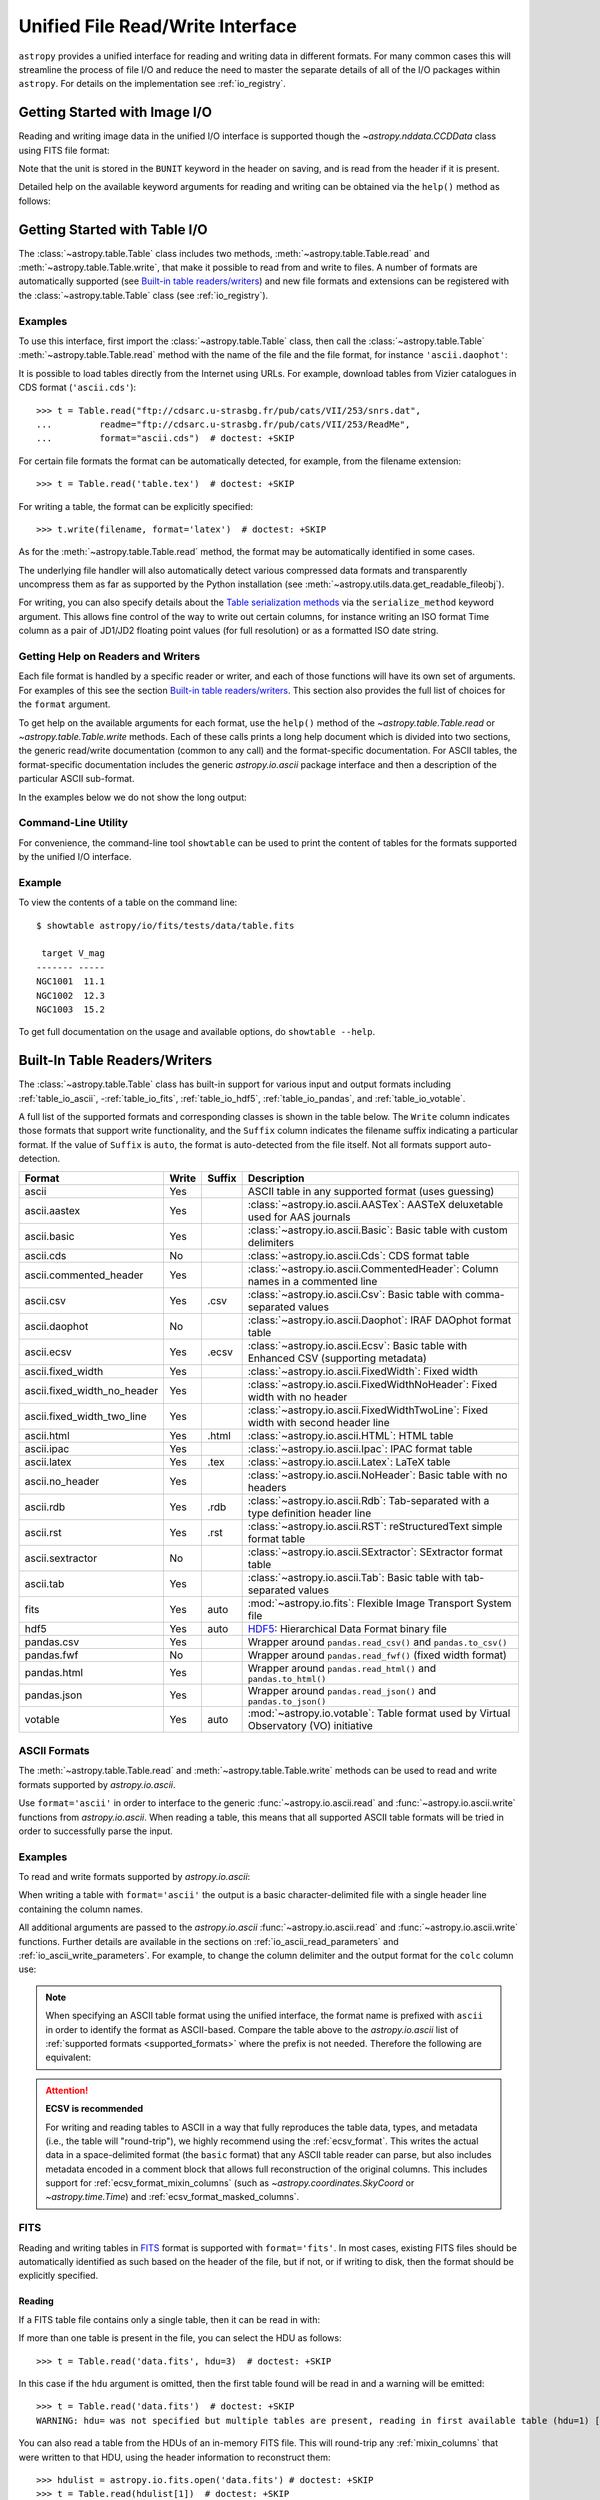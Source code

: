 .. _table_io:

Unified File Read/Write Interface
*********************************

``astropy`` provides a unified interface for reading and writing data in
different formats. For many common cases this will streamline the process of
file I/O and reduce the need to master the separate details of all of the I/O
packages within ``astropy``. For details on the implementation see
:ref:`io_registry`.

Getting Started with Image I/O
==============================

Reading and writing image data in the unified I/O interface is supported
though the `~astropy.nddata.CCDData` class using FITS file format:

.. doctest-skip::

    >>> # Read CCD image
    >>> ccd = CCDData.read('image.fits')

.. doctest-skip::

    >>> # Write back CCD image
    >>> ccd.write('new_image.fits')

Note that the unit is stored in the ``BUNIT`` keyword in the header on saving,
and is read from the header if it is present.

Detailed help on the available keyword arguments for reading and writing
can be obtained via the ``help()`` method as follows:

.. doctest-skip::

    >>> CCDData.read.help('fits')  # Get help on the CCDData FITS reader
    >>> CCDData.writer.help('fits')  # Get help on the CCDData FITS writer

Getting Started with Table I/O
==============================

The :class:`~astropy.table.Table` class includes two methods,
:meth:`~astropy.table.Table.read` and
:meth:`~astropy.table.Table.write`, that make it possible to read from
and write to files. A number of formats are automatically supported (see
`Built-in table readers/writers`_) and new file formats and extensions can be
registered with the :class:`~astropy.table.Table` class (see
:ref:`io_registry`).

Examples
--------

..
  EXAMPLE START
  Reading a DAOPhot Table

To use this interface, first import the :class:`~astropy.table.Table` class,
then call the :class:`~astropy.table.Table`
:meth:`~astropy.table.Table.read` method with the name of the file and
the file format, for instance ``'ascii.daophot'``:

.. doctest-skip::

    >>> from astropy.table import Table
    >>> t = Table.read('photometry.dat', format='ascii.daophot')

..
  EXAMPLE END

..
  EXAMPLE START
  Reading a Table Directly from the Internet

It is possible to load tables directly from the Internet using URLs. For
example, download tables from Vizier catalogues in CDS format
(``'ascii.cds'``)::

    >>> t = Table.read("ftp://cdsarc.u-strasbg.fr/pub/cats/VII/253/snrs.dat",
    ...         readme="ftp://cdsarc.u-strasbg.fr/pub/cats/VII/253/ReadMe",
    ...         format="ascii.cds")  # doctest: +SKIP

For certain file formats the format can be automatically detected, for
example, from the filename extension::

    >>> t = Table.read('table.tex')  # doctest: +SKIP

..
  EXAMPLE END

..
  EXAMPLE START
  Writing a LaTeX Table

For writing a table, the format can be explicitly specified::

    >>> t.write(filename, format='latex')  # doctest: +SKIP

As for the :meth:`~astropy.table.Table.read` method, the format may
be automatically identified in some cases.

The underlying file handler will also automatically detect various
compressed data formats and transparently uncompress them as far as
supported by the Python installation (see
:meth:`~astropy.utils.data.get_readable_fileobj`).

For writing, you can also specify details about the `Table serialization
methods`_ via the ``serialize_method`` keyword argument. This allows
fine control of the way to write out certain columns, for instance
writing an ISO format Time column as a pair of JD1/JD2 floating
point values (for full resolution) or as a formatted ISO date string.

..
  EXAMPLE END

Getting Help on Readers and Writers
-----------------------------------

Each file format is handled by a specific reader or writer, and each of those
functions will have its own set of arguments. For examples of
this see the section `Built-in table readers/writers`_. This section also
provides the full list of choices for the ``format`` argument.

To get help on the available arguments for each format, use the ``help()``
method of the `~astropy.table.Table.read` or `~astropy.table.Table.write`
methods. Each of these calls prints a long help document which is divided
into two sections, the generic read/write documentation (common to any
call) and the format-specific documentation. For ASCII tables, the
format-specific documentation includes the generic `astropy.io.ascii` package
interface and then a description of the particular ASCII sub-format.

In the examples below we do not show the long output:

.. doctest-skip::

    >>> Table.read.help('fits')
    >>> Table.read.help('ascii')
    >>> Table.read.help('ascii.latex')
    >>> Table.write.help('hdf5')
    >>> Table.write.help('csv')

Command-Line Utility
--------------------

For convenience, the command-line tool ``showtable`` can be used to print the
content of tables for the formats supported by the unified I/O interface.

Example
-------

..
  EXAMPLE START
  Viewing the Contents of a Table on the Command Line

To view the contents of a table on the command line::

    $ showtable astropy/io/fits/tests/data/table.fits

     target V_mag
    ------- -----
    NGC1001  11.1
    NGC1002  12.3
    NGC1003  15.2

To get full documentation on the usage and available options, do ``showtable
--help``.

..
  EXAMPLE END

.. _built_in_readers_writers:

Built-In Table Readers/Writers
==============================

The :class:`~astropy.table.Table` class has built-in support for various input
and output formats including :ref:`table_io_ascii`,
-:ref:`table_io_fits`, :ref:`table_io_hdf5`, :ref:`table_io_pandas`,
and :ref:`table_io_votable`.

A full list of the supported formats and corresponding classes is shown in the
table below. The ``Write`` column indicates those formats that support write
functionality, and the ``Suffix`` column indicates the filename suffix
indicating a particular format. If the value of ``Suffix`` is ``auto``, the
format is auto-detected from the file itself. Not all formats support auto-
detection.

===========================  =====  ======  ============================================================================================
           Format            Write  Suffix                                          Description
===========================  =====  ======  ============================================================================================
                      ascii    Yes          ASCII table in any supported format (uses guessing)
               ascii.aastex    Yes          :class:`~astropy.io.ascii.AASTex`: AASTeX deluxetable used for AAS journals
                ascii.basic    Yes          :class:`~astropy.io.ascii.Basic`: Basic table with custom delimiters
                  ascii.cds     No          :class:`~astropy.io.ascii.Cds`: CDS format table
     ascii.commented_header    Yes          :class:`~astropy.io.ascii.CommentedHeader`: Column names in a commented line
                  ascii.csv    Yes    .csv  :class:`~astropy.io.ascii.Csv`: Basic table with comma-separated values
              ascii.daophot     No          :class:`~astropy.io.ascii.Daophot`: IRAF DAOphot format table
                 ascii.ecsv    Yes   .ecsv  :class:`~astropy.io.ascii.Ecsv`: Basic table with Enhanced CSV (supporting metadata)
          ascii.fixed_width    Yes          :class:`~astropy.io.ascii.FixedWidth`: Fixed width
ascii.fixed_width_no_header    Yes          :class:`~astropy.io.ascii.FixedWidthNoHeader`: Fixed width with no header
 ascii.fixed_width_two_line    Yes          :class:`~astropy.io.ascii.FixedWidthTwoLine`: Fixed width with second header line
                 ascii.html    Yes   .html  :class:`~astropy.io.ascii.HTML`: HTML table
                 ascii.ipac    Yes          :class:`~astropy.io.ascii.Ipac`: IPAC format table
                ascii.latex    Yes    .tex  :class:`~astropy.io.ascii.Latex`: LaTeX table
            ascii.no_header    Yes          :class:`~astropy.io.ascii.NoHeader`: Basic table with no headers
                  ascii.rdb    Yes    .rdb  :class:`~astropy.io.ascii.Rdb`: Tab-separated with a type definition header line
                  ascii.rst    Yes    .rst  :class:`~astropy.io.ascii.RST`: reStructuredText simple format table
           ascii.sextractor     No          :class:`~astropy.io.ascii.SExtractor`: SExtractor format table
                  ascii.tab    Yes          :class:`~astropy.io.ascii.Tab`: Basic table with tab-separated values
                       fits    Yes    auto  :mod:`~astropy.io.fits`: Flexible Image Transport System file
                       hdf5    Yes    auto  HDF5_: Hierarchical Data Format binary file
                 pandas.csv    Yes          Wrapper around ``pandas.read_csv()`` and ``pandas.to_csv()``
                 pandas.fwf     No          Wrapper around ``pandas.read_fwf()`` (fixed width format)
                pandas.html    Yes          Wrapper around ``pandas.read_html()`` and ``pandas.to_html()``
                pandas.json    Yes          Wrapper around ``pandas.read_json()`` and ``pandas.to_json()``
                    votable    Yes    auto  :mod:`~astropy.io.votable`: Table format used by Virtual Observatory (VO) initiative
===========================  =====  ======  ============================================================================================

.. _table_io_ascii:

ASCII Formats
-------------

The :meth:`~astropy.table.Table.read` and
:meth:`~astropy.table.Table.write` methods can be used to read and write formats
supported by `astropy.io.ascii`.

Use ``format='ascii'`` in order to interface to the generic
:func:`~astropy.io.ascii.read` and :func:`~astropy.io.ascii.write`
functions from `astropy.io.ascii`. When reading a table, this means
that all supported ASCII table formats will be tried in order to successfully
parse the input.

Examples
--------

..
  EXAMPLE START
  Reading and Writing ASCII Formats

To read and write formats supported by `astropy.io.ascii`:

.. doctest-skip::

  >>> t = Table.read('astropy/io/ascii/tests/t/latex1.tex', format='ascii')
  >>> print(t)
  cola colb colc
  ---- ---- ----
     a    1    2
     b    3    4

When writing a table with ``format='ascii'`` the output is a basic
character-delimited file with a single header line containing the
column names.

All additional arguments are passed to the `astropy.io.ascii`
:func:`~astropy.io.ascii.read` and :func:`~astropy.io.ascii.write`
functions. Further details are available in the sections on
:ref:`io_ascii_read_parameters` and :ref:`io_ascii_write_parameters`. For
example, to change the column delimiter and the output format for the ``colc``
column use:

.. doctest-skip::

  >>> t.write(sys.stdout, format='ascii', delimiter='|', formats={'colc': '%0.2f'})
  cola|colb|colc
  a|1|2.00
  b|3|4.00


.. note::

   When specifying an ASCII table format using the unified interface, the
   format name is prefixed with ``ascii`` in order to identify the format as
   ASCII-based. Compare the table above to the `astropy.io.ascii` list of
   :ref:`supported formats <supported_formats>` where the prefix is not
   needed. Therefore the following are equivalent:

.. doctest-skip::

     >>> dat = ascii.read('file.dat', format='daophot')
     >>> dat = Table.read('file.dat', format='ascii.daophot')

   For compatibility with ``astropy`` version 0.2 and earlier, the following
   format values are also allowed in ``Table.read()``: ``daophot``, ``ipac``,
   ``html``, ``latex``, and ``rdb``.

.. attention:: **ECSV is recommended**

   For writing and reading tables to ASCII in a way that fully reproduces the
   table data, types, and metadata (i.e., the table will "round-trip"), we
   highly recommend using the :ref:`ecsv_format`. This writes the actual data
   in a space-delimited format (the ``basic`` format) that any ASCII table
   reader can parse, but also includes metadata encoded in a comment block that
   allows full reconstruction of the original columns. This includes support
   for :ref:`ecsv_format_mixin_columns` (such as
   `~astropy.coordinates.SkyCoord` or `~astropy.time.Time`) and
   :ref:`ecsv_format_masked_columns`.

..
  EXAMPLE END

.. _table_io_fits:

FITS
----

Reading and writing tables in `FITS <https://fits.gsfc.nasa.gov/>`_ format is
supported with ``format='fits'``. In most cases, existing FITS files should be
automatically identified as such based on the header of the file, but if not,
or if writing to disk, then the format should be explicitly specified.

Reading
^^^^^^^

If a FITS table file contains only a single table, then it can be read in
with:

.. doctest-skip::

    >>> from astropy.table import Table
    >>> t = Table.read('data.fits')

If more than one table is present in the file, you can select the HDU
as follows::

    >>> t = Table.read('data.fits', hdu=3)  # doctest: +SKIP

In this case if the ``hdu`` argument is omitted, then the first table found
will be read in and a warning will be emitted::

    >>> t = Table.read('data.fits')  # doctest: +SKIP
    WARNING: hdu= was not specified but multiple tables are present, reading in first available table (hdu=1) [astropy.io.fits.connect]

You can also read a table from the HDUs of an in-memory FITS file. This will
round-trip any :ref:`mixin_columns` that were written to that HDU, using the
header information to reconstruct them::

    >>> hdulist = astropy.io.fits.open('data.fits') # doctest: +SKIP
    >>> t = Table.read(hdulist[1])  # doctest: +SKIP

Writing
^^^^^^^

To write a table ``t`` to a new file::

    >>> t.write('new_table.fits')  # doctest: +SKIP

If the file already exists and you want to overwrite it, then set the
``overwrite`` keyword::

    >>> t.write('existing_table.fits', overwrite=True)  # doctest: +SKIP

At this time there is no support for appending an HDU to an existing
file or writing multi-HDU files using the Table interface. Instead, you
can use the convenience function
:func:`~astropy.io.fits.table_to_hdu` to create a single
binary table HDU and insert or append that to an existing
:class:`~astropy.io.fits.HDUList`.

As of ``astropy`` version 3.0 there is support for writing a table which
contains :ref:`mixin_columns` such as `~astropy.time.Time` or
`~astropy.coordinates.SkyCoord`. This uses FITS ``COMMENT`` cards to capture
additional information needed order to fully reconstruct the mixin columns when
reading back from FITS. The information is a Python `dict` structure which is
serialized using YAML.

Keywords
^^^^^^^^

The FITS keywords associated with an HDU table are represented in the ``meta``
ordered dictionary attribute of a :ref:`Table <astropy-table>`. After reading
a table you can view the available keywords in a readable format using:

.. doctest-skip::

  >>> for key, value in t.meta.items():
  ...     print('{0} = {1}'.format(key, value))

This does not include the "internal" FITS keywords that are required to specify
the FITS table properties (e.g., ``NAXIS``, ``TTYPE1``). ``HISTORY`` and
``COMMENT`` keywords are treated specially and are returned as a list of
values.

Conversely, the following shows examples of setting user keyword values for a
table ``t``:

.. doctest-skip::

  >>> t.meta['MY_KEYWD'] = 'my value'
  >>> t.meta['COMMENT'] = ['First comment', 'Second comment', 'etc']
  >>> t.write('my_table.fits', overwrite=True)

The keyword names (e.g., ``MY_KEYWD``) will be automatically capitalized prior
to writing.

At this time, the ``meta`` attribute of the :class:`~astropy.table.Table` class
is an ordered dictionary and does not fully represent the structure of a
FITS header (for example, keyword comments are dropped).

.. _fits_astropy_native:


TDISPn Keyword
^^^^^^^^^^^^^^

TDISPn FITS keywords will map to and from the `~astropy.table.Column` ``format``
attribute if the display format is convertible to and from a Python display
format. Below are the rules used for both conversion directions.

TDISPn to Python format string
~~~~~~~~~~~~~~~~~~~~~~~~~~~~~~

TDISPn format characters are defined in the table below.

============   ================================================================
   Format                              Description
============   ================================================================
Aw             Character
Lw             Logical
Iw.m           Integer
Bw.m           Binary, integers only
Ow.m           Octal, integers only
Zw.m           Hexadecimal, integers only
Fw.d           Floating-point, fixed decimal notation
Ew.dEe         Floating-point, exponential notation
ENw.d          Engineering; E format with exponent multiple of three
ESw.d          Scientific; same as EN but non-zero leading digit if not zero
Gw.dEe         General; appears as F if significance not lost, also E
Dw.dEe         Floating-point, exponential notation, double precision
============   ================================================================

Where w is the width in characters of displayed values, m is the minimum number
of digits displayed, d is the number of digits to the right of decimal, and e
is the number of digits in the exponent. The .m and Ee fields are optional.

The A (character), L (logical), F (floating point), and G (general) display
formats can be directly translated to Python format strings. The other formats
need to be modified to match Python display formats.

For the integer formats (I, B, O, and Z), the width (w) value is used to add
space padding to the left of the column value. The minimum number (m) value is
not used. For the E, G, D, EN, and ES formats (floating point exponential) the
width (w) and precision (d) are both used, but the exponential (e) is not used.

Python format string to TDISPn
~~~~~~~~~~~~~~~~~~~~~~~~~~~~~~

The conversion from Python format strings back to TDISPn is slightly more
complicated.

Python strings map to the TDISP format A if the Python formatting string does
not contain right space padding. It will accept left space padding. The same
applies to the logical format L.

The integer formats (decimal integer, binary, octal, hexidecimal) map to the
I, B, O, and Z TDISP formats respectively. Integer formats do not accept a
zero padded format string or a format string with no left padding defined (a
width is required in the TDISP format standard for the Integer formats).

For all float and exponential values, zero padding is not accepted. There
must be at least a width or precision defined. If only a width is defined,
there is no precision set for the TDISPn format. If only a precision is
defined, the width is set to the precision plus an extra padding value
depending on format type, and both are set in the TDISPn format. Otherwise,
if both a width and precision are present they are both set in the TDISPn
format. A Python ``f`` or ``F`` map to TDISP F format. The Python ``g`` or
``G`` map to TDISP G format. The Python ``e`` and ``E`` map to TDISP E format.

Masked Columns
^^^^^^^^^^^^^^

Tables that contain `~astropy.table.MaskedColumn` columns can be written to
FITS. By default this will replace the masked data elements with certain
sentinel values according to the FITS standard:

- ``NaN`` for float columns.
- Value of ``TNULLn`` for integer columns, as defined by the column
  ``fill_value`` attribute.
- Null string for string columns (not currently implemented).

When the file is read back those elements are marked as masked in the returned
table, but see `issue #4708 <https://github.com/astropy/astropy/issues/4708>`_
for problems in all three cases.

The FITS standard has a few limitations:

- Not all data types are supported (e.g., logical / boolean).
- Integer columns require picking one value as the NULL indicator. If
  all possible values are represented in valid data (e.g., an unsigned
  int columns with all 256 possible values in valid data), then there
  is no way to represent missing data.
- The masked data values are permanently lost, precluding the possibility
  of later unmasking the values.

``astropy`` provides a work-around for this limitation that users can choose to
use. The key part is to use the ``serialize_method='data_mask'`` keyword
argument when writing the table. This tells the FITS writer to split each masked
column into two separate columns, one for the data and one for the mask.
When it gets read back that process is reversed and the two columns are
merged back into one masked column.

.. doctest-skip::

  >>> from astropy.table.table_helpers import simple_table
  >>> t = simple_table(masked=True)
  >>> t['d'] = [False, False, True]
  >>> t['d'].mask = [True, False, False]
  >>> t
  <Table masked=True length=3>
    a      b     c     d
  int64 float64 str1  bool
  ----- ------- ---- -----
     --     1.0    c    --
      2     2.0   -- False
      3      --    e  True

.. doctest-skip::

  >>> t.write('data.fits', serialize_method='data_mask', overwrite=True)
  >>> Table.read('data.fits')
  <Table masked=True length=3>
    a      b      c      d
  int64 float64 bytes1  bool
  ----- ------- ------ -----
     --     1.0      c    --
      2     2.0     -- False
      3      --      e  True

.. warning:: This option goes outside of the established FITS standard for
   representing missing data, so users should be careful about choosing this
   option, especially if other (non-``astropy``) users will be reading the
   file(s). Behind the scenes, ``astropy`` is converting the masked columns
   into two distinct data and mask columns, then writing metadata into
   ``COMMENT`` cards to allow reconstruction of the original data.

``astropy`` Native Objects (Mixin Columns)
^^^^^^^^^^^^^^^^^^^^^^^^^^^^^^^^^^^^^^^^^^

It is possible to store not only standard `~astropy.table.Column` objects to a
FITS table HDU, but also any ``astropy`` native objects
(:ref:`mixin_columns`) within a `~astropy.table.Table` or
`~astropy.table.QTable`. This includes `~astropy.time.Time`,
`~astropy.units.Quantity`, `~astropy.coordinates.SkyCoord`, and many others.

In general, a mixin column may contain multiple data components as well as
object attributes beyond the standard Column attributes like ``format`` or
``description``. Abiding by the rules set by the FITS standard requires the
mapping of these data components and object attributes to the appropriate FITS
table columns and keywords. Thus, a well defined protocol has been developed
to allow the storage of these mixin columns in FITS while allowing the object to
"round-trip" through the file with no loss of data or attributes.

Quantity
~~~~~~~~

A `~astropy.units.Quantity` mixin column in a `~astropy.table.QTable` is
represented in a FITS table using the ``TUNITn`` FITS column keyword to
incorporate the unit attribute of Quantity. For example:

.. doctest-skip::

    >>> from astropy.table import QTable
    >>> import astropy.units as u
    >>> t = QTable([[1, 2] * u.angstrom)])
    >>> t.write('my_table.fits', overwrite=True)
    >>> qt = QTable.read('my_table.fits')
    >>> qt
    <QTable length=2>
      col0
    Angstrom
    float64
    --------
         1.0
         2.0

Time
~~~~

``astropy`` provides the following features for reading and writing ``Time``:

- Writing and reading `~astropy.time.Time` Table columns to and from FITS
  tables.
- Reading time coordinate columns in FITS tables (compliant with the time
  standard) as `~astropy.time.Time` Table columns.

Writing and reading ``astropy`` Time columns
~~~~~~~~~~~~~~~~~~~~~~~~~~~~~~~~~~~~~~~~~~~~

By default, a `~astropy.time.Time` mixin column within a `~astropy.table.Table`
or `~astropy.table.QTable` will be written to FITS in full precision. This will
be done using the FITS time standard by setting the necessary FITS header
keywords.

The default behavior for reading a FITS table into a `~astropy.table.Table`
has historically been to convert all FITS columns to `~astropy.table.Column`
objects, which have closely matching properties. For some columns, however,
closer native ``astropy`` representations are possible, and you can indicate
these should be used by passing ``astropy_native=True`` (for backwards
compatibility, this is not done by default). This will convert columns
conforming to the FITS time standard to `~astropy.time.Time` instances,
avoiding any loss of precision.

Example
~~~~~~~

..
  EXAMPLE START
  Writing and Reading Time Columns to/from FITS Tables

To read a FITS table into `~astropy.table.Table`:

.. doctest-skip::

    >>> from astropy.time import Time
    >>> from astropy.table import Table
    >>> from astropy.coordinates import EarthLocation
    >>> t = Table()
    >>> t['a'] = Time([100.0, 200.0], scale='tt', format='mjd',
    ...               location=EarthLocation(-2446354, 4237210, 4077985, unit='m'))
    >>> t.write('my_table.fits', overwrite=True)
    >>> tm = Table.read('my_table.fits', astropy_native=True)
    >>> tm['a']
    <Time object: scale='tt' format='jd' value=[ 2400100.5  2400200.5]>
    >>> tm['a'].location
    <EarthLocation (-2446354.,  4237210.,  4077985.) m>
    >>> all(tm['a'] == t['a'])
    True

The same will work with ``QTable``.

..
  EXAMPLE END

In addition to binary table columns, various global time informational FITS
keywords are treated specially with ``astropy_native=True``. In particular,
the keywords ``DATE``, ``DATE-*`` (ISO 8601 datetime strings), and the ``MJD-*``
(MJD date values) will be returned as ``Time`` objects in the Table ``meta``.
For more details regarding the FITS time paper and the implementation,
refer to :ref:`fits_time_column`.

Since not all FITS readers are able to use the FITS time standard, it is also
possible to store `~astropy.time.Time` instances using the `_time_format`.
For this case, none of the special header keywords associated with the
FITS time standard will be set. When reading this back into ``astropy``, the
column will be an ordinary Column instead of a `~astropy.time.Time` object.
See the `Details`_ section below for an example.

Reading FITS standard compliant time coordinate columns in binary tables
~~~~~~~~~~~~~~~~~~~~~~~~~~~~~~~~~~~~~~~~~~~~~~~~~~~~~~~~~~~~~~~~~~~~~~~~

Reading FITS files which are compliant with the FITS time standard is supported
by ``astropy`` by following the multifarious rules and conventions set by the
standard. The standard was devised in order to describe time coordinates in
an unambiguous and comprehensive manner and also to provide flexibility for its
multiple use cases. Thus, while reading time coordinate columns in FITS-
compliant files, multiple aspects of the standard are taken into consideration.

Time coordinate columns strictly compliant with the two-vector JD subset of the
standard (described in the `Details`_ section below) can be read as native
`~astropy.time.Time` objects. The other subsets of the standard are also
supported by ``astropy``; a thorough examination of the FITS standard time-
related keywords is done and the time data is interpreted accordingly.

The standard describes the various components in the specification of time:

- Time coordinate frame
- Time unit
- Corrections, errors, etc.
- Durations

The keywords used to specify times define these components. Using these
keywords, time coordinate columns are identified and read as
`~astropy.time.Time` objects. Refer to :ref:`fits_time_column` for the
specification of these keywords and their description.

There are two aspects of the standard that require special attention due to the
subtleties involved while handling them. These are:

* Column named TIME with time unit

A common convention found in existing FITS files is that a FITS binary
table column with ``TTYPEn = ‘TIME’`` represents a time coordinate column.
Many astronomical data files, including official data products from major
observatories, follow this convention that predates the FITS standard.
The FITS time standard states that such a column will be controlled by
the global time reference frame keywords, and this will still be compliant
with the present standard.

Using this convention which has been incorporated into the standard, ``astropy``
can read time coordinate columns from all such FITS tables as native
`~astropy.time.Time` objects. Common examples of FITS files following
this convention are Chandra, XMM, and HST files.

Examples
~~~~~~~~

..
  EXAMPLE START
  Reading FITS Standard Compliant Time Coordinate Columns in Binary Tables

The following is an example of a Header extract of a Chandra event list:

.. parsed-literal::

    COMMENT      ---------- Globally valid key words ----------------
    DATE    = '2016-01-27T12:34:24' / Date and time of file creation
    TIMESYS = 'TT      '           / Time system
    MJDREF  =  5.0814000000000E+04 / [d] MJD zero point for times
    TIMEUNIT= 's       '           / Time unit
    TIMEREF = 'LOCAL   '           / Time reference (barycenter/local)

    COMMENT      ---------- Time Column -----------------------
    TTYPE1  = 'time    '           / S/C TT corresponding to mid-exposure
    TFORM1  = '1D      '           / format of field
    TUNIT1  = 's       '

When reading such a FITS table with ``astropy_native=True``, ``astropy`` checks
whether the name of a column is "TIME"/ "time" (``TTYPEn = ‘TIME’``) and
whether its unit is a FITS recognized time unit (``TUNITn`` is a time unit).

For example, reading a Chandra event list which has the above mentioned header
and the time coordinate column ``time`` as ``[1, 2]`` will give::

    >>> from astropy.table import Table
    >>> from astropy.time import Time, TimeDelta
    >>> from astropy.utils.data import get_pkg_data_filename
    >>> chandra_events = get_pkg_data_filename('data/chandra_time.fits',
    ...                                        package='astropy.io.fits.tests')
    >>> native = Table.read(chandra_events, astropy_native=True)
    >>> native['time']  # doctest: +FLOAT_CMP
    <Time object: scale='tt' format='mjd' value=[57413.76033393 57413.76033393]>
    >>> non_native = Table.read(chandra_events)
    >>> # MJDREF  =  5.0814000000000E+04, TIMESYS = 'TT'
    >>> ref_time = Time(non_native.meta['MJDREF'], format='mjd',
    ...                 scale=non_native.meta['TIMESYS'].lower())
    >>> # TTYPE1  = 'time', TUNIT1 = 's'
    >>> delta_time = TimeDelta(non_native['time'])
    >>> all(ref_time + delta_time == native['time'])
    True

By default, FITS table columns will be read as standard `~astropy.table.Column`
objects without taking the FITS time standard into consideration.

..
  EXAMPLE END

* String time column in ISO 8601 Datetime format

FITS uses a subset of ISO 8601 (which in itself does not imply a particular
timescale) for several time-related keywords, such as DATE-xxx. Following the
FITS standard, its values must be written as a character string in the
following ``datetime`` format:

.. parsed-literal::

    [+/-C]CCYY-MM-DD[Thh:mm:ss[.s...]]

A time coordinate column can be constructed using this representation of time.
The following is an example of an ISO 8601 ``datetime`` format time column:

.. parsed-literal::

    TIME
    ----
    1999-01-01T00:00:00
    1999-01-01T00:00:40
    1999-01-01T00:01:06
    .
    .
    .
    1999-01-20T01:10:00

The criteria for identifying a time coordinate column in ISO 8601 format is as
follows:

A time column is identified using the time coordinate frame keywords as
described in :ref:`fits_time_column`. Once it has been identified, its datatype
is checked in order to determine its representation format. Since ISO 8601
``datetime`` format is the only string representation of time, a time
coordinate column having string datatype will be automatically read as a
`~astropy.time.Time` object with ``format='fits'`` ('fits' represents the FITS
ISO 8601 format).

As this format does not imply a particular timescale, it is determined using
the timescale keywords in the header (``TCTYP`` or ``TIMESYS``) or their
defaults. The other time coordinate information is also determined in the same
way, using the time coordinate frame keywords. All ISO 8601 times are relative
to a globally accepted zero point (year 0 corresponds to 1 BCE) and are thus
not relative to the reference time keywords (MJDREF, JDREF, or DATEREF).
Hence, these keywords will be ignored while dealing with ISO 8601 time columns.

.. note::

   Reading FITS files with time coordinate columns *may* fail. ``astropy``
   supports a large subset of these files, but there are still some FITS files
   which are not compliant with any aspect of the standard. If you have such a
   file, please do not hesitate to let us know (by opening an issue in the
   `issue tracker <https://github.com/astropy/astropy/issues>`_).

   Also, reading a column having ``TTYPEn = ‘TIME’`` as `~astropy.time.Time`
   will fail if ``TUNITn`` for the column is not a FITS-recognized time unit.

Details
~~~~~~~

Time as a dimension in astronomical data presents challenges in its
representation in FITS files. The standard has therefore been extended to
describe rigorously the time coordinate in the ``World Coordinate System``
framework. Refer to `FITS WCS paper IV
<http://adsabs.harvard.edu/abs/2015A%26A...574A..36R/>`_ for details.

Allowing ``Time`` columns to be written as time coordinate
columns in FITS tables thus involves storing time values in a way that
ensures retention of precision and mapping the associated metadata to the
relevant FITS keywords.

In accordance with the standard, which states that in binary tables one may use
pairs of doubles, the ``astropy`` Time column is written in such a table as a
vector of two doubles ``(TFORMn = ‘2D’) (jd1, jd2)`` where ``JD = jd1 + jd2``.
This reproduces the time values to double-double precision and is the
"lossless" version, exploiting the higher precision provided in binary tables.
Note that ``jd1`` is always a half-integer or integer, while ``abs(jd2) < 1``.
"Round-tripping" of ``astropy``-written FITS binary tables containing time
coordinate columns has been partially achieved by mapping selected metadata,
``scale`` and singular ``location`` of `~astropy.time.Time`, to corresponding
keywords. Note that the arbitrary metadata allowed in `~astropy.table.Table`
objects within the ``meta`` dict is not written and will be lost.

Examples
~~~~~~~~

..
  EXAMPLE START
  Time Columns in FITS Files

Consider the following Time column:

    >>> t['a'] = Time([100.0, 200.0], scale='tt', format='mjd')  # doctest: +SKIP

The FITS standard requires an additional translation layer back into
the desired format. The Time column ``t['a']`` will undergo the translation
``Astropy Time --> FITS --> Astropy Time`` which corresponds to the format
conversion ``mjd --> (jd1, jd2) --> jd``. Thus, the final conversion from
``(jd1, jd2)`` will require a software implementation which is fully compliant
with the FITS time standard.

Taking this into consideration, the functionality to read/write Time
from/to FITS can be explicitly turned off, by opting to store the time
representation values in the format specified by the ``format`` attribute
of the `~astropy.time.Time` column, instead of the ``(jd1, jd2)`` format, with
no extra metadata in the header. This is the "lossy" version, but can help
with portability. For the above example, the FITS column corresponding
to ``t['a']`` will then store ``[100.0 200.0]`` instead of
``[[ 2400100.5, 0. ], [ 2400200.5, 0. ]]``. This is done by setting the
`Table serialization methods`_ for Time columns when writing, as in the
following example:

.. doctest-skip::

    >>> from astropy.time import Time
    >>> from astropy.table import Table
    >>> from astropy.coordinates import EarthLocation
    >>> t = Table()
    >>> t['a'] = Time([100.0, 200.0], scale='tt', format='mjd')
    >>> t.write('my_table.fits', overwrite=True,
    ...         serialize_method={Time: 'formatted_value'})
    >>> tm = Table.read('my_table.fits')
    >>> tm['a']
    <Column name='a' dtype='float64' length=2>
    100.0
    200.0
    >>> all(tm['a'] == t['a'].value)
    True

By default, ``serialize_method`` for Time columns is equal to
``'jd1_jd2'``, that is, Time columns will be written in full precision.

.. note::

   The ``astropy`` `~astropy.time.Time` object does not precisely map to the
   FITS time standard.

   * FORMAT

     The FITS format considers only three formats: ISO 8601, JD, and MJD.
     ``astropy`` Time allows for many other formats like ``unix`` or ``cxcsec``
     for representing the values.

     Hence, the ``format`` attribute of Time is not stored. After reading from
     FITS the user must set the ``format`` as desired.

   * LOCATION

     In the FITS standard, the reference position for a time coordinate is a
     scalar expressed via keywords. However, vectorized reference position or
     location can be supported by the `Green Bank Keyword Convention
     <https://fits.gsfc.nasa.gov/registry/greenbank.html>`_ which is a
     Registered FITS Convention. In ``astropy`` Time, location can be an array
     which is broadcastable to the Time values.

     Hence, vectorized ``location`` attribute of Time is stored and read
     following this convention.

..
  EXAMPLE END

.. doctest-skip-all

.. _table_io_hdf5:

HDF5
----

.. _HDF5: https://www.hdfgroup.org/HDF5/
.. _h5py: http://www.h5py.org/

Reading/writing from/to HDF5_ files is supported with ``format='hdf5'`` (this
requires h5py_ to be installed). However, the ``.hdf5`` file extension is
automatically recognized when writing files, and HDF5 files are automatically
identified (even with a different extension) when reading in (using the first
few bytes of the file to identify the format), so in most cases you will not
need to explicitly specify ``format='hdf5'``.

Since HDF5 files can contain multiple tables, the full path to the table
should be specified via the ``path=`` argument when reading and writing.

Examples
--------

..
  EXAMPLE START
  Reading from and Writing to HDF5 Files

To read a table called ``data`` from an HDF5 file named ``observations.hdf5``,
you can do::

    >>> t = Table.read('observations.hdf5', path='data')

To read a table nested in a group in the HDF5 file, you can do::

    >>> t = Table.read('observations.hdf5', path='group/data')

To write a table to a new file, the path should also be specified::

    >>> t.write('new_file.hdf5', path='updated_data')

It is also possible to write a table to an existing file using ``append=True``::

    >>> t.write('observations.hdf5', path='updated_data', append=True)

As with other formats, the ``overwrite=True`` argument is supported for
overwriting existing files. To overwrite only a single table within an HDF5
file that has multiple datasets, use *both* the ``overwrite=True`` and
``append=True`` arguments.

Finally, when writing to HDF5 files, the ``compression=`` argument can be
used to ensure that the data is compressed on disk::

    >>> t.write('new_file.hdf5', path='updated_data', compression=True)

..
  EXAMPLE END

Metadata and Mixin Columns
^^^^^^^^^^^^^^^^^^^^^^^^^^

``astropy`` tables can contain metadata, both in the table ``meta`` attribute
(which is an ordered dictionary of arbitrary key/value pairs), and within the
columns, which each have attributes ``unit``, ``format``, ``description``,
and ``meta``.

By default, when writing a table to HDF5 the code will attempt to store each
key/value pair within the table ``meta`` as HDF5 attributes of the table
dataset. This will fail as the values within ``meta`` are not objects that can
be stored as HDF5 attributes. In addition, if the table columns being stored
have defined values for any of the above-listed column attributes, these
metadata will *not* be stored and a warning will be issued.

serialize_meta
~~~~~~~~~~~~~~

To enable storing all table and column metadata to the HDF5 file, call
the ``write()`` method with ``serialize_meta=True``. This will store metadata
in a separate HDF5 dataset, contained in the same file, which is named
``<path>.__table_column_meta__``. Here ``path`` is the argument provided in
the call to ``write()``::

    >>> t.write('observations.hdf5', path='data', serialize_meta=True)

As of ``astropy`` 3.0, by specifying ``serialize_meta=True`` one can also store
to HDF5 tables that contain :ref:`mixin_columns` such as `~astropy.time.Time` or
`~astropy.coordinates.SkyCoord` columns.

compatibility_mode
~~~~~~~~~~~~~~~~~~

The way metadata are saved in the HDF5 dataset has changed in ``astropy`` 3.0.
Previously, the metadata were serialized with YAML and this was stored as an
HDF5 attribute. This process was subject to a fixed limit on the size of an
attribute. Starting with 3.0 the YAML-serialized metadata are stored as a
separate dataset as described above, with no size limit.

Files using the old convention are automatically recognized and will always be
read correctly.

If for some reason you need to *write* in the old format, you should
specify the deprecated ``compatibility_mode`` keyword::

    >>> t.write('observations.hdf5', path='updated_data', serialize_meta=True,
    ...         compatibility_mode=True)

.. warning:: The ``compatibility_mode`` keyword will be removed in a future
   version of ``astropy``, so your code should be changed.

.. _table_io_pandas:

Pandas
------

.. _pandas: https://pandas.pydata.org/pandas-docs/stable/index.html

``astropy`` `~astropy.table.Table` supports the ability to read or write tables
using some of the `I/O methods <https://pandas.pydata.org/pandas-docs/stable/user_guide/io.html>`_
available within pandas_. This interface thus provides convenient wrappers to
the following functions / methods:

.. csv-table::
    :header: "Format name", "Data Description", "Reader", "Writer"
    :widths: 25, 25, 25, 25
    :delim: ;

    ``pandas.csv``;`CSV <https://en.wikipedia.org/wiki/Comma-separated_values>`__;`read_csv() <https://pandas.pydata.org/pandas-docs/stable/user_guide/io.html#io-read-csv-table>`_;`to_csv() <https://pandas.pydata.org/pandas-docs/stable/user_guide/io.html#io-store-in-csv>`_
    ``pandas.json``;`JSON <http://www.json.org/>`__;`read_json() <https://pandas.pydata.org/pandas-docs/stable/user_guide/io.html#io-json-reader>`_;`to_json() <https://pandas.pydata.org/pandas-docs/stable/user_guide/io.html#io-json-writer>`_
    ``pandas.html``;`HTML <https://en.wikipedia.org/wiki/HTML>`__;`read_html() <https://pandas.pydata.org/pandas-docs/stable/user_guide/io.html#io-read-html>`_;`to_html() <https://pandas.pydata.org/pandas-docs/stable/user_guide/io.html#io-html>`_
    ``pandas.fwf``;Fixed Width;`read_fwf() <https://pandas.pydata.org/pandas-docs/stable/reference/api/pandas.read_fwf.html#pandas.read_fwf>`_;

**Notes**:

- There is no fixed-width writer in pandas_.
- Reading HTML requires `BeautifulSoup4 <https://pypi.org/project/beautifulsoup4/>`_ and
  `html5lib <https://pypi.org/project/html5lib/>`_ to be installed.

When reading or writing a table, any keyword arguments apart from the
``format`` and file name are passed through to pandas, for instance:

.. doctest-skip::

  >>> t.write('data.csv', format='pandas.csv', sep=' ', header=False)
  >>> t2 = Table.read('data.csv', format='pandas.csv', sep=' ', names=['a', 'b', 'c'])

.. _table_io_jsviewer:

JSViewer
--------

Provides an interactive HTML export of a Table, like the
:class:`~astropy.io.ascii.HTML` writer but using the DataTables_ library, which
allow to visualize interactively an HTML table (with columns sorting, search,
and pagination).

Example
-------

..
  EXAMPLE START
  JSViewer to Provide an Interactive HTML Export of a Table

To write a table ``t`` to a new file::

    >>> t.write('new_table.html', format='jsviewer')

Several additional parameters can be used:

- *table_id*: the HTML ID of the ``<table>`` tag, defaults to ``'table{id}'``
  where ``id`` is the ID of the Table object.
- *max_lines*: maximum number of lines.
- *table_class*: HTML classes added to the ``<table>`` tag, can be useful to
  customize the style of the table.
- *jskwargs*: additional arguments passed to :class:`~astropy.table.JSViewer`.
- *css*: CSS style, default to ``astropy.table.jsviewer.DEFAULT_CSS``.
- *htmldict*: additional arguments passed to :class:`~astropy.io.ascii.HTML`.

.. _Datatables: https://www.datatables.net/

..
  EXAMPLE END

.. _table_io_votable:

VO Tables
---------

Reading/writing from/to `VO table <http://www.ivoa.net/documents/VOTable/>`_
files is supported with ``format='votable'``. In most cases, existing VO
tables should be automatically identified as such based on the header of the
file, but if not, or if writing to disk, then the format should be explicitly
specified.

Examples
--------

..
  EXAMPLE START
  Reading from and Writing to VO Tables

If a VO table file contains only a single table, then it can be read in with::

    >>> t = Table.read('aj285677t3_votable.xml')

If more than one table is present in the file, an error will be raised,
unless the table ID is specified via the ``table_id=`` argument::

    >>> t = Table.read('catalog.xml')
    Traceback (most recent call last):
    ...
    ValueError: Multiple tables found: table id should be set via the table_id= argument. The available tables are twomass, spitzer

    >>> t = Table.read('catalog.xml', table_id='twomass')

To write to a new file, the ID of the table should also be specified (unless
``t.meta['ID']`` is defined)::

    >>> t.write('new_catalog.xml', table_id='updated_table', format='votable')

When writing, the ``compression=True`` argument can be used to force
compression of the data on disk, and the ``overwrite=True`` argument can be
used to overwrite an existing file.

..
  EXAMPLE END

.. _table_serialization_methods:

Table Serialization Methods
===========================

``astropy`` supports fine-grained control of the way to write out (serialize)
the columns in a Table. For instance, if you are writing an ISO format
Time column to an ECSV ASCII table file, you may want to write this as a pair
of JD1/JD2 floating point values for full resolution (perfect "round-trip"),
or as a formatted ISO date string so that the values are easily readable by
your other applications.

The default method for serialization depends on the format (FITS, ECSV, HDF5).
For instance HDF5 is a binary format and so it would make sense to store a Time
object as JD1/JD2, while ECSV is a flat ASCII format and commonly you
would want to see the date in the same format as the Time object. The defaults
also reflect an attempt to minimize compatibility issues between ``astropy``
versions. For instance, it was possible to write Time columns to ECSV as
formatted strings in a version prior to the ability to write as JD1/JD2
pairs, so the current default for ECSV is to write as formatted strings.

The two classes which have configurable serialization methods are
`~astropy.time.Time` and `~astropy.table.MaskedColumn`. See the sections
on Time `Details`_ and `Masked columns`_, respectively, for additional
information. The defaults for each format are listed below:

====== ==================== ===============
Format    Time                MaskedColumn
====== ==================== ===============
FITS    ``jd1_jd2``          ``null_value``
ECSV    ``formatted_value``  ``null_value``
HDF5    ``jd1_jd2``          ``data_mask``
YAML    ``jd2_jd2``            ---
====== ==================== ===============

Examples
--------

..
  EXAMPLE START
  Table Serialization Methods in astropy.io

Start by making a table with a Time column and masked column:

  >>> import sys
  >>> from astropy.time import Time
  >>> from astropy.table import Table, MaskedColumn

  >>> t = Table(masked=True)
  >>> t['tm'] = Time(['2000-01-01', '2000-01-02'])
  >>> t['mc1'] = MaskedColumn([1.0, 2.0], mask=[True, False])
  >>> t['mc2'] = MaskedColumn([3.0, 4.0], mask=[False, True])
  >>> t
  <Table masked=True length=2>
             tm             mc1     mc2
           object         float64 float64
  ----------------------- ------- -------
  2000-01-01 00:00:00.000      --     3.0
  2000-01-02 00:00:00.000     2.0      --

Now specify that you want all `~astropy.time.Time` columns written as JD1/JD2
and the ``mc1`` column written as a data/mask pair and write to ECSV:

.. doctest-skip::

  >>> serialize_method = {Time: 'jd1_jd2', 'mc1': 'data_mask'}
  >>> t.write(sys.stdout, format='ascii.ecsv', serialize_method=serialize_method)
  # %ECSV 0.9
   ...
  # schema: astropy-2.0
   tm.jd1    tm.jd2  mc1  mc1.mask  mc2
  2451544.0    0.5   1.0   True     3.0
  2451546.0   -0.5   2.0   False     ""

(Spaces added for clarity)

Notice that the ``tm`` column has been replaced by the ``tm.jd1`` and ``tm.jd2``
columns, and likewise a new column ``mc1.mask`` has appeared and it explicitly
contains the mask values. When this table is read back with the ``ascii.ecsv``
reader then the original columns are reconstructed.

The ``serialize_method`` argument can be set in two different ways:

- As a single string like ``data_mask``. This value then applies to every
  column, and is a convenient strategy for a masked table with no Time columns.
- As a `dict`, where the key can be either a single column name or a class (as
  shown in the example above), and the value is the corresponding serialization
  method.

..
  EXAMPLE END
